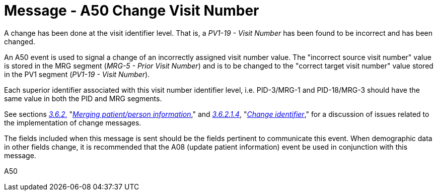 = Message - A50 Change Visit Number
:v291_section: "3.3.50"
:v2_section_name: "ADT/ACK - Change Visit Number (Event A50)"
:generated: "Thu, 01 Aug 2024 15:25:17 -0600"

A change has been done at the visit identifier level. That is, a _PV1-19 - Visit Number_ has been found to be incorrect and has been changed.

An A50 event is used to signal a change of an incorrectly assigned visit number value. The "incorrect source visit number" value is stored in the MRG segment (_MRG-5 - Prior Visit Number_) and is to be changed to the "correct target visit number" value stored in the PV1 segment (_PV1-19 - Visit Number_).

Each superior identifier associated with this visit number identifier level, i.e. PID-3/MRG-1 and PID-18/MRG-3 should have the same value in both the PID and MRG segments.

See sections link:#merging-patientperson-information[_3.6.2_&#44;] "link:#merging-patientperson-information[_Merging patient/person information_]," and link:#change-identifier[_3.6.2.1.4_], "link:#change-identifier[_Change identifier_]," for a discussion of issues related to the implementation of change messages.

The fields included when this message is sent should be the fields pertinent to communicate this event. When demographic data in other fields change, it is recommended that the A08 (update patient information) event be used in conjunction with this message.

[tabset]
A50







